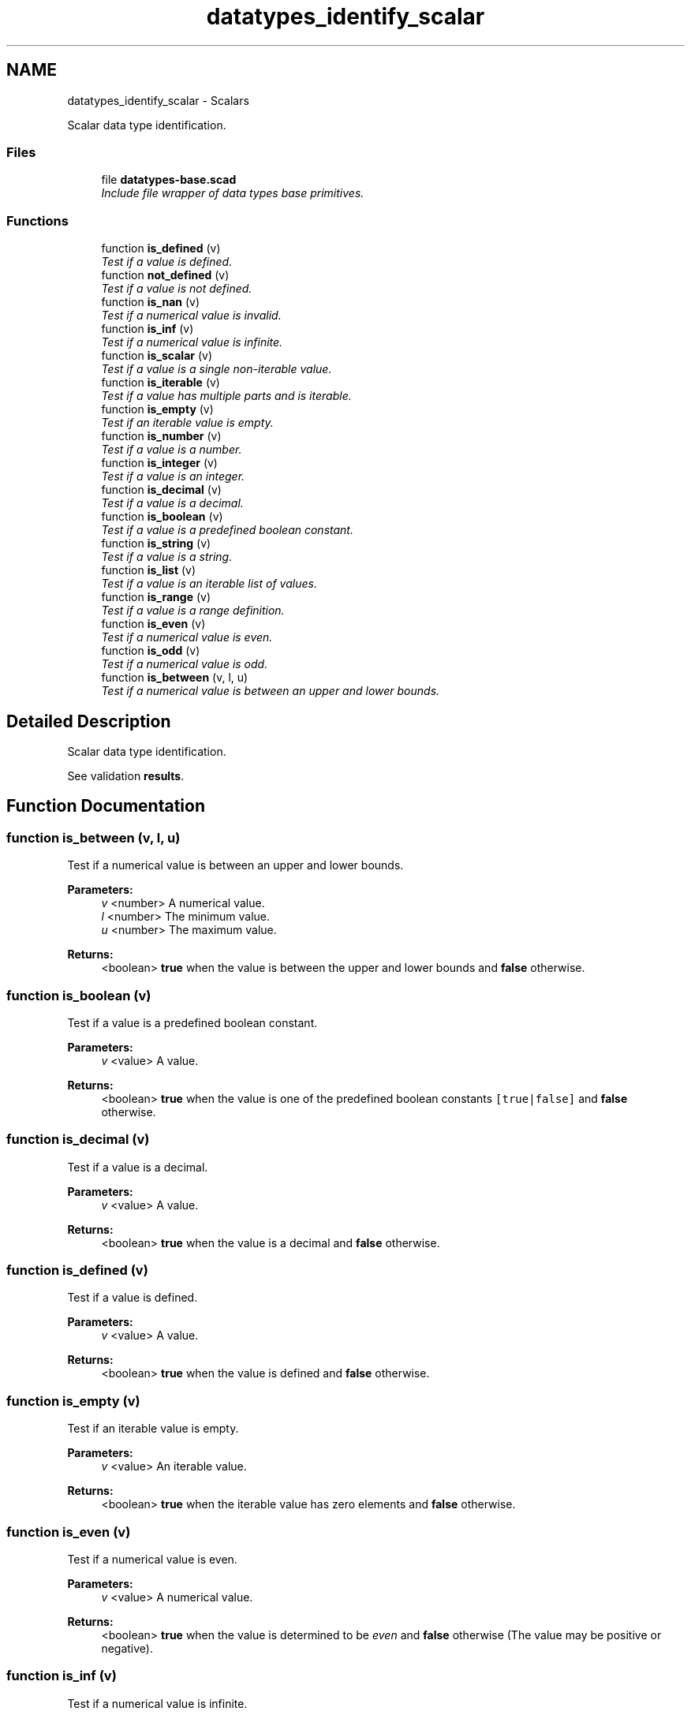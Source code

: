 .TH "datatypes_identify_scalar" 3 "Fri Apr 7 2017" "Version v0.6.1" "omdl" \" -*- nroff -*-
.ad l
.nh
.SH NAME
datatypes_identify_scalar \- Scalars
.PP
Scalar data type identification\&.  

.SS "Files"

.in +1c
.ti -1c
.RI "file \fBdatatypes-base\&.scad\fP"
.br
.RI "\fIInclude file wrapper of data types base primitives\&. \fP"
.in -1c
.SS "Functions"

.in +1c
.ti -1c
.RI "function \fBis_defined\fP (v)"
.br
.RI "\fITest if a value is defined\&. \fP"
.ti -1c
.RI "function \fBnot_defined\fP (v)"
.br
.RI "\fITest if a value is not defined\&. \fP"
.ti -1c
.RI "function \fBis_nan\fP (v)"
.br
.RI "\fITest if a numerical value is invalid\&. \fP"
.ti -1c
.RI "function \fBis_inf\fP (v)"
.br
.RI "\fITest if a numerical value is infinite\&. \fP"
.ti -1c
.RI "function \fBis_scalar\fP (v)"
.br
.RI "\fITest if a value is a single non-iterable value\&. \fP"
.ti -1c
.RI "function \fBis_iterable\fP (v)"
.br
.RI "\fITest if a value has multiple parts and is iterable\&. \fP"
.ti -1c
.RI "function \fBis_empty\fP (v)"
.br
.RI "\fITest if an iterable value is empty\&. \fP"
.ti -1c
.RI "function \fBis_number\fP (v)"
.br
.RI "\fITest if a value is a number\&. \fP"
.ti -1c
.RI "function \fBis_integer\fP (v)"
.br
.RI "\fITest if a value is an integer\&. \fP"
.ti -1c
.RI "function \fBis_decimal\fP (v)"
.br
.RI "\fITest if a value is a decimal\&. \fP"
.ti -1c
.RI "function \fBis_boolean\fP (v)"
.br
.RI "\fITest if a value is a predefined boolean constant\&. \fP"
.ti -1c
.RI "function \fBis_string\fP (v)"
.br
.RI "\fITest if a value is a string\&. \fP"
.ti -1c
.RI "function \fBis_list\fP (v)"
.br
.RI "\fITest if a value is an iterable list of values\&. \fP"
.ti -1c
.RI "function \fBis_range\fP (v)"
.br
.RI "\fITest if a value is a range definition\&. \fP"
.ti -1c
.RI "function \fBis_even\fP (v)"
.br
.RI "\fITest if a numerical value is even\&. \fP"
.ti -1c
.RI "function \fBis_odd\fP (v)"
.br
.RI "\fITest if a numerical value is odd\&. \fP"
.ti -1c
.RI "function \fBis_between\fP (v, l, u)"
.br
.RI "\fITest if a numerical value is between an upper and lower bounds\&. \fP"
.in -1c
.SH "Detailed Description"
.PP 
Scalar data type identification\&. 

See validation \fBresults\fP\&. 
.SH "Function Documentation"
.PP 
.SS "function is_between (v, l, u)"

.PP
Test if a numerical value is between an upper and lower bounds\&. 
.PP
\fBParameters:\fP
.RS 4
\fIv\fP <number> A numerical value\&. 
.br
\fIl\fP <number> The minimum value\&. 
.br
\fIu\fP <number> The maximum value\&.
.RE
.PP
\fBReturns:\fP
.RS 4
<boolean> \fBtrue\fP when the value is between the upper and lower bounds and \fBfalse\fP otherwise\&. 
.RE
.PP

.SS "function is_boolean (v)"

.PP
Test if a value is a predefined boolean constant\&. 
.PP
\fBParameters:\fP
.RS 4
\fIv\fP <value> A value\&.
.RE
.PP
\fBReturns:\fP
.RS 4
<boolean> \fBtrue\fP when the value is one of the predefined boolean constants \fC[true|false]\fP and \fBfalse\fP otherwise\&. 
.RE
.PP

.SS "function is_decimal (v)"

.PP
Test if a value is a decimal\&. 
.PP
\fBParameters:\fP
.RS 4
\fIv\fP <value> A value\&.
.RE
.PP
\fBReturns:\fP
.RS 4
<boolean> \fBtrue\fP when the value is a decimal and \fBfalse\fP otherwise\&. 
.RE
.PP

.SS "function is_defined (v)"

.PP
Test if a value is defined\&. 
.PP
\fBParameters:\fP
.RS 4
\fIv\fP <value> A value\&.
.RE
.PP
\fBReturns:\fP
.RS 4
<boolean> \fBtrue\fP when the value is defined and \fBfalse\fP otherwise\&. 
.RE
.PP

.SS "function is_empty (v)"

.PP
Test if an iterable value is empty\&. 
.PP
\fBParameters:\fP
.RS 4
\fIv\fP <value> An iterable value\&.
.RE
.PP
\fBReturns:\fP
.RS 4
<boolean> \fBtrue\fP when the iterable value has zero elements and \fBfalse\fP otherwise\&. 
.RE
.PP

.SS "function is_even (v)"

.PP
Test if a numerical value is even\&. 
.PP
\fBParameters:\fP
.RS 4
\fIv\fP <value> A numerical value\&.
.RE
.PP
\fBReturns:\fP
.RS 4
<boolean> \fBtrue\fP when the value is determined to be \fIeven\fP and \fBfalse\fP otherwise (The value may be positive or negative)\&. 
.RE
.PP

.SS "function is_inf (v)"

.PP
Test if a numerical value is infinite\&. 
.PP
\fBParameters:\fP
.RS 4
\fIv\fP <value> A numerical value\&.
.RE
.PP
\fBReturns:\fP
.RS 4
<boolean> \fBtrue\fP when the value is determined to be \fBinf\fP (greater than the largest representable number) and \fBfalse\fP otherwise\&. 
.RE
.PP

.SS "function is_integer (v)"

.PP
Test if a value is an integer\&. 
.PP
\fBParameters:\fP
.RS 4
\fIv\fP <value> A value\&.
.RE
.PP
\fBReturns:\fP
.RS 4
<boolean> \fBtrue\fP when the value is an integer and \fBfalse\fP otherwise\&. 
.RE
.PP

.SS "function is_iterable (v)"

.PP
Test if a value has multiple parts and is iterable\&. 
.PP
\fBParameters:\fP
.RS 4
\fIv\fP <value> A value\&.
.RE
.PP
\fBReturns:\fP
.RS 4
<boolean> \fBtrue\fP when the value is an iterable multi-part value and \fBfalse\fP otherwise\&.
.RE
.PP
data type defined  number(s) \fBfalse\fP boolean \fBfalse\fP string \fBtrue\fP list \fBtrue\fP range not defined \fBundef\fP \fBfalse\fP \fBinf\fP \fBfalse\fP \fBnan\fP \fBfalse\fP 
.SS "function is_list (v)"

.PP
Test if a value is an iterable list of values\&. 
.PP
\fBParameters:\fP
.RS 4
\fIv\fP <value> A value\&.
.RE
.PP
\fBReturns:\fP
.RS 4
<boolean> \fBtrue\fP when the value is a list and \fBfalse\fP otherwise\&. 
.RE
.PP

.SS "function is_nan (v)"

.PP
Test if a numerical value is invalid\&. 
.PP
\fBParameters:\fP
.RS 4
\fIv\fP <value> A numerical value\&.
.RE
.PP
\fBReturns:\fP
.RS 4
<boolean> \fBtrue\fP when the value is determined to be \fBnan\fP (Not A Number) and \fBfalse\fP otherwise\&. 
.RE
.PP

.SS "function is_number (v)"

.PP
Test if a value is a number\&. 
.PP
\fBParameters:\fP
.RS 4
\fIv\fP <value> A value\&.
.RE
.PP
\fBReturns:\fP
.RS 4
<boolean> \fBtrue\fP when the value is a number and \fBfalse\fP otherwise\&.
.RE
.PP
\fBNote:\fP
.RS 4
Returns \fBtrue\fP for \fBinf\fP and \fBnan\fP values\&. 
.RE
.PP

.SS "function is_odd (v)"

.PP
Test if a numerical value is odd\&. 
.PP
\fBParameters:\fP
.RS 4
\fIv\fP <value> A numerical value\&.
.RE
.PP
\fBReturns:\fP
.RS 4
<boolean> \fBtrue\fP when the value is determined to be \fIodd\fP and \fBfalse\fP otherwise (The value may be positive or negative)\&. 
.RE
.PP

.SS "function is_range (v)"

.PP
Test if a value is a range definition\&. 
.PP
\fBParameters:\fP
.RS 4
\fIv\fP <value> A value\&.
.RE
.PP
\fBReturns:\fP
.RS 4
<boolean> \fBtrue\fP when the value is a range definition and \fBfalse\fP otherwise\&.
.RE
.PP

.SS "function is_scalar (v)"

.PP
Test if a value is a single non-iterable value\&. 
.PP
\fBParameters:\fP
.RS 4
\fIv\fP <value> A value\&.
.RE
.PP
\fBReturns:\fP
.RS 4
<boolean> \fBtrue\fP when the value is a single non-iterable value and \fBfalse\fP otherwise\&.
.RE
.PP
data type defined  number(s) \fBtrue\fP boolean \fBtrue\fP string \fBfalse\fP list \fBfalse\fP range not defined \fBundef\fP \fBtrue\fP \fBinf\fP \fBtrue\fP \fBnan\fP \fBtrue\fP 
.SS "function is_string (v)"

.PP
Test if a value is a string\&. 
.PP
\fBParameters:\fP
.RS 4
\fIv\fP <value> A value\&.
.RE
.PP
\fBReturns:\fP
.RS 4
<boolean> \fBtrue\fP when the value is a string and \fBfalse\fP otherwise\&. 
.RE
.PP

.SS "function not_defined (v)"

.PP
Test if a value is not defined\&. 
.PP
\fBParameters:\fP
.RS 4
\fIv\fP <value> A value\&.
.RE
.PP
\fBReturns:\fP
.RS 4
<boolean> \fBtrue\fP when the value is not defined and \fBfalse\fP otherwise\&. 
.RE
.PP

.SH "Author"
.PP 
Generated automatically by Doxygen for omdl from the source code\&.
